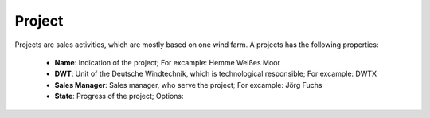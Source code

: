 Project
=======

Projects are sales activities, which are mostly based on one wind farm. A projects has the following properties:

    *   **Name**: Indication of the project; For excample: Hemme Weißes Moor
    *   **DWT**: Unit of the Deutsche Windtechnik, which is technological responsible; For excample: DWTX
    *   **Sales Manager**: Sales manager, who serve the project; For excample: Jörg Fuchs
    *   **State**: Progress of the project; Options: 
